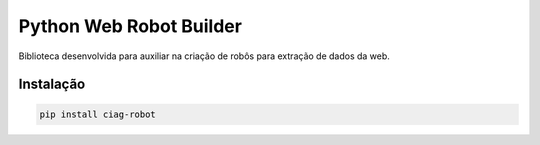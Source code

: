 Python Web Robot Builder
========================

Biblioteca desenvolvida para auxiliar na criação de robôs para extração de dados da web.


Instalação
----------

.. code-block:: shell

    pip install ciag-robot
